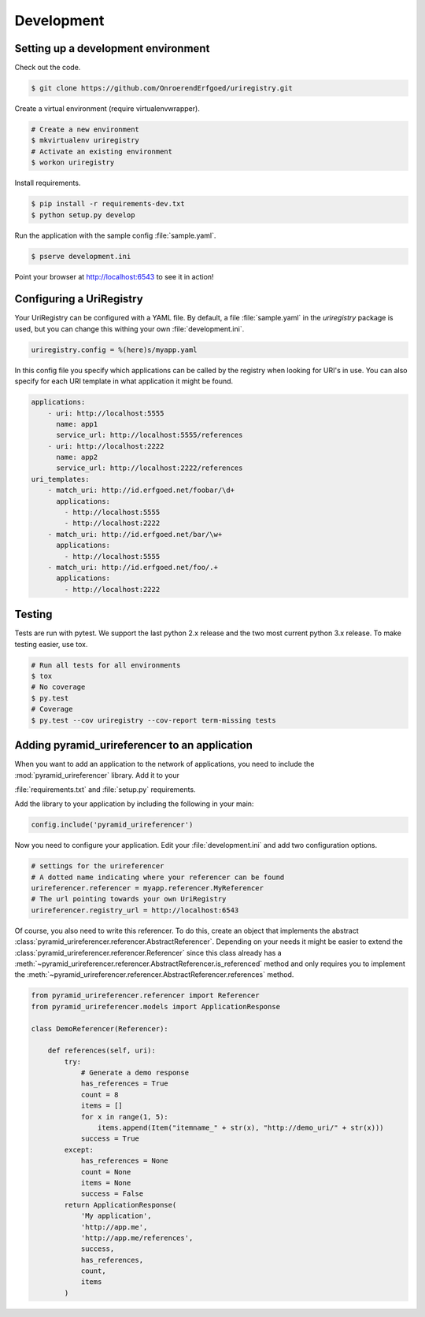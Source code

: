 .. _development:

===========
Development
===========

Setting up a development environment
====================================

Check out the code.

.. code-block:: bash

    $ git clone https://github.com/OnroerendErfgoed/uriregistry.git


Create a virtual environment (require virtualenvwrapper).

.. code-block:: bash

    # Create a new environment
    $ mkvirtualenv uriregistry
    # Activate an existing environment
    $ workon uriregistry

Install requirements.

.. code-block:: bash

    $ pip install -r requirements-dev.txt
    $ python setup.py develop

Run the application with the sample config :file:`sample.yaml`.

.. code-block:: bash

    $ pserve development.ini

Point your browser at http://localhost:6543 to see it in action!

Configuring a UriRegistry
=========================

Your UriRegistry can be configured with a YAML file. By default, a file
:file:`sample.yaml` in the `uriregistry` package is used, but you can change
this withing your own :file:`development.ini`.

.. code-block:: ini

    uriregistry.config = %(here)s/myapp.yaml

In this config file you specify which applications can be called by the registry
when looking for URI's in use. You can also specify for each URI template in
what application it might be found.

.. code:: yaml

    applications:
        - uri: http://localhost:5555
          name: app1
          service_url: http://localhost:5555/references
        - uri: http://localhost:2222
          name: app2
          service_url: http://localhost:2222/references
    uri_templates:
        - match_uri: http://id.erfgoed.net/foobar/\d+
          applications:
            - http://localhost:5555
            - http://localhost:2222
        - match_uri: http://id.erfgoed.net/bar/\w+
          applications:
            - http://localhost:5555
        - match_uri: http://id.erfgoed.net/foo/.+
          applications:
            - http://localhost:2222

Testing
=======

Tests are run with pytest. We support the last python 2.x release and the two
most current python 3.x release. To make testing easier, use tox.

.. code-block:: bash

    # Run all tests for all environments
    $ tox
    # No coverage
    $ py.test
    # Coverage
    $ py.test --cov uriregistry --cov-report term-missing tests


Adding pyramid_urireferencer to an application
==============================================

When you want to add an application to the network of applications, you need to
include the :mod:`pyramid_urireferencer` library. Add it to your

:file:`requirements.txt` and :file:`setup.py` requirements.

Add the library to your application by including the following in your main:

.. code-block:: python

    config.include('pyramid_urireferencer')

Now you need to configure your application. Edit your :file:`development.ini`
and add two configuration options.

.. code-block:: ini

    # settings for the urireferencer
    # A dotted name indicating where your referencer can be found
    urireferencer.referencer = myapp.referencer.MyReferencer
    # The url pointing towards your own UriRegistry
    urireferencer.registry_url = http://localhost:6543

Of course, you also need to write this referencer. To do this, create an object
that implements the abstract
:class:`pyramid_urireferencer.referencer.AbstractReferencer`. Depending on your
needs it might be easier to extend the
:class:`pyramid_urireferencer.referencer.Referencer` since this class already
has a :meth:`~pyramid_urireferencer.referencer.AbstractReferencer.is_referenced`
method and only requires you to implement the
:meth:`~pyramid_urireferencer.referencer.AbstractReferencer.references` method.

.. code-block:: python

    from pyramid_urireferencer.referencer import Referencer
    from pyramid_urireferencer.models import ApplicationResponse

    class DemoReferencer(Referencer):

        def references(self, uri):
            try:
                # Generate a demo response
                has_references = True
                count = 8
                items = []
                for x in range(1, 5):
                    items.append(Item("itemname_" + str(x), "http://demo_uri/" + str(x)))
                success = True
            except:
                has_references = None
                count = None
                items = None
                success = False
            return ApplicationResponse(
                'My application',
                'http://app.me',
                'http://app.me/references',
                success,
                has_references,
                count,
                items
            )
